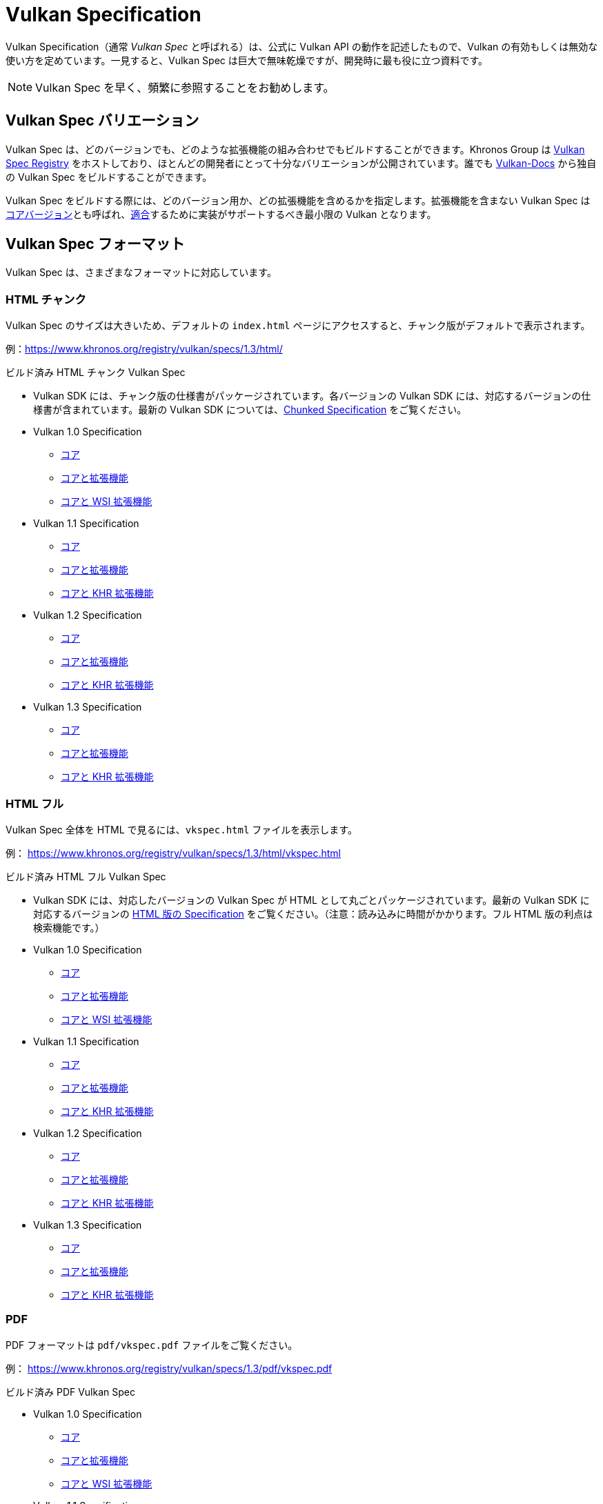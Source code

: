 // Copyright 2019-2022 The Khronos Group, Inc.
// SPDX-License-Identifier: CC-BY-4.0

// Required for both single-page and combined guide xrefs to work
ifndef::chapters[:chapters:]

[[vulkan-spec]]
= Vulkan Specification

Vulkan Specification（通常 _Vulkan Spec_ と呼ばれる）は、公式に Vulkan API の動作を記述したもので、Vulkan の有効もしくは無効な使い方を定めています。一見すると、Vulkan Spec は巨大で無味乾燥ですが、開発時に最も役に立つ資料です。

[NOTE]
====
Vulkan Spec を早く、頻繁に参照することをお勧めします。
====

== Vulkan Spec バリエーション

Vulkan Spec は、どのバージョンでも、どのような拡張機能の組み合わせでもビルドすることができます。Khronos Group は link:https://www.khronos.org/registry/vulkan/specs/[Vulkan Spec Registry] をホストしており、ほとんどの開発者にとって十分なバリエーションが公開されています。誰でも link:https://github.com/KhronosGroup/Vulkan-Docs/blob/main/BUILD.adoc[Vulkan-Docs] から独自の Vulkan Spec をビルドすることができます。

Vulkan Spec をビルドする際には、どのバージョン用か、どの拡張機能を含めるかを指定します。拡張機能を含まない Vulkan Spec はlink:https://www.khronos.org/registry/vulkan/specs/1.3/html/vkspec.html#extendingvulkan-coreversions[コアバージョン]とも呼ばれ、link:./../../../chapters/vulkan_cts.md[適合]するために実装がサポートするべき最小限の Vulkan となります。

== Vulkan Spec フォーマット

Vulkan Spec は、さまざまなフォーマットに対応しています。

=== HTML チャンク

Vulkan Spec のサイズは大きいため、デフォルトの `index.html` ページにアクセスすると、チャンク版がデフォルトで表示されます。

例：link:https://www.khronos.org/registry/vulkan/specs/1.3/html/[https://www.khronos.org/registry/vulkan/specs/1.3/html/]

ビルド済み HTML チャンク Vulkan Spec

  * Vulkan SDK には、チャンク版の仕様書がパッケージされています。各バージョンの Vulkan SDK には、対応するバージョンの仕様書が含まれています。最新の Vulkan SDK については、link:https://vulkan.lunarg.com/doc/sdk/latest/windows/chunked_spec/index.html[Chunked Specification] をご覧ください。 
  * Vulkan 1.0 Specification
  ** link:https://www.khronos.org/registry/vulkan/specs/1.0/html/[コア]
  ** link:https://www.khronos.org/registry/vulkan/specs/1.0-extensions/html/[コアと拡張機能]
  ** link:https://www.khronos.org/registry/vulkan/specs/1.0-wsi_extensions/html/[コアと WSI 拡張機能]
  * Vulkan 1.1 Specification
  ** link:https://www.khronos.org/registry/vulkan/specs/1.1/html/[コア]
  ** link:https://www.khronos.org/registry/vulkan/specs/1.1-extensions/html/[コアと拡張機能]
  ** link:https://www.khronos.org/registry/vulkan/specs/1.1-khr-extensions/html/[コアと KHR 拡張機能]
  * Vulkan 1.2 Specification
  ** link:https://www.khronos.org/registry/vulkan/specs/1.2/html/[コア]
  ** link:https://www.khronos.org/registry/vulkan/specs/1.2-extensions/html/[コアと拡張機能]
  ** link:https://www.khronos.org/registry/vulkan/specs/1.2-khr-extensions/html/[コアと KHR 拡張機能]
  * Vulkan 1.3 Specification
  ** link:https://www.khronos.org/registry/vulkan/specs/1.3/html/[コア]
  ** link:https://www.khronos.org/registry/vulkan/specs/1.3-extensions/html/[コアと拡張機能]
  ** link:https://www.khronos.org/registry/vulkan/specs/1.3-khr-extensions/html/[コアと KHR 拡張機能]

=== HTML フル

Vulkan Spec 全体を HTML で見るには、`vkspec.html` ファイルを表示します。

例： https://www.khronos.org/registry/vulkan/specs/1.3/html/vkspec.html

ビルド済み HTML フル Vulkan Spec 

  * Vulkan SDK には、対応したバージョンの Vulkan Spec が HTML として丸ごとパッケージされています。最新の Vulkan SDK に対応するバージョンの link:https://vulkan.lunarg.com/doc/sdk/latest/windows/vkspec.html[HTML 版の Specification] をご覧ください。（注意：読み込みに時間がかかります。フル HTML 版の利点は検索機能です。） 
  * Vulkan 1.0 Specification 
  ** link:https://www.khronos.org/registry/vulkan/specs/1.0/html/vkspec.html[コア] 
  ** link:https://www.khronos.org/registry/vulkan/specs/1.0-extensions/html/vkspec.html[コアと拡張機能] 
  ** link:https://www.khronos.org/registry/vulkan/specs/1.0-wsi_extensions/html/vkspec.html[コアと WSI 拡張機能] 
  * Vulkan 1.1 Specification 
  ** link:https://www.khronos.org/registry/vulkan/specs/1.1/html/vkspec.html[コア] 
  ** link:https://www.khronos.org/registry/vulkan/specs/1.1-extensions/html/vkspec.html[コアと拡張機能] 
  ** link:https://www.khronos.org/registry/vulkan/specs/1.1-khr-extensions/html/vkspec.html[コアと KHR 拡張機能] 
  * Vulkan 1.2 Specification 
  ** link:https://www.khronos.org/registry/vulkan/specs/1.2/html/vkspec.html[コア] 
  ** link:https://www.khronos.org/registry/vulkan/specs/1.2-extensions/html/vkspec.html[コアと拡張機能] 
  ** link:https://www.khronos.org/registry/vulkan/specs/1.2-khr-extensions/html/vkspec.html[コアと KHR 拡張機能]
  * Vulkan 1.3 Specification
  ** link:https://www.khronos.org/registry/vulkan/specs/1.3/html/vkspec.html[コア]
  ** link:https://www.khronos.org/registry/vulkan/specs/1.3-extensions/html/vkspec.html[コアと拡張機能]
  ** link:https://www.khronos.org/registry/vulkan/specs/1.3-khr-extensions/html/vkspec.html[コアと KHR 拡張機能]

=== PDF

PDF フォーマットは `pdf/vkspec.pdf` ファイルをご覧ください。

例： https://www.khronos.org/registry/vulkan/specs/1.3/pdf/vkspec.pdf

ビルド済み PDF Vulkan Spec 

  * Vulkan 1.0 Specification 
  ** link:https://www.khronos.org/registry/vulkan/specs/1.0/pdf/vkspec.pdf[コア] 
  ** link:https://www.khronos.org/registry/vulkan/specs/1.0-extensions/pdf/vkspec.pdf[コアと拡張機能] 
  ** link:https://www.khronos.org/registry/vulkan/specs/1.0-wsi_extensions/pdf/vkspec.pdf[コアと WSI 拡張機能] 
  * Vulkan 1.1 Specification 
  ** link:https://www.khronos.org/registry/vulkan/specs/1.1/pdf/vkspec.pdf[コア] 
  ** link:https://www.khronos.org/registry/vulkan/specs/1.1-extensions/pdf/vkspec.pdf[コアと拡張機能] 
  ** link:https://www.khronos.org/registry/vulkan/specs/1.1-khr-extensions/pdf/vkspec.pdf[コアと KHR 拡張機能] 
  * Vulkan 1.2 Specification 
  ** link:https://www.khronos.org/registry/vulkan/specs/1.2/pdf/vkspec.pdf[コア] 
  ** link:https://www.khronos.org/registry/vulkan/specs/1.2-extensions/pdf/vkspec.pdf[コアと拡張機能] 
  ** link:https://www.khronos.org/registry/vulkan/specs/1.2-khr-extensions/pdf/vkspec.pdf[コアと KHR 拡張機能]
  * Vulkan 1.3 Specification
  ** link:https://www.khronos.org/registry/vulkan/specs/1.3/pdf/vkspec.pdf[コア]
  ** link:https://www.khronos.org/registry/vulkan/specs/1.3-extensions/pdf/vkspec.pdf[コアと拡張機能]
  ** link:https://www.khronos.org/registry/vulkan/specs/1.3-khr-extensions/pdf/vkspec.pdf[コアと KHR 拡張機能]

=== マニュアルページ

Khronos Group は現在、最新バージョンの1.3仕様のすべての拡張機能を含む Vulkan Man Pages のみを link:https://www.khronos.org/registry/vulkan/specs/1.3-extensions/man/html/[オンラインレジストリ]でホストしています。

また、Vulkan Man Pages は、各バージョンの Vulkan SDK にも掲載されています。最新の Vulkan SDK の link:https://vulkan.lunarg.com/doc/sdk/latest/windows/apispec.html[マニュアルページ] をご覧ください。
